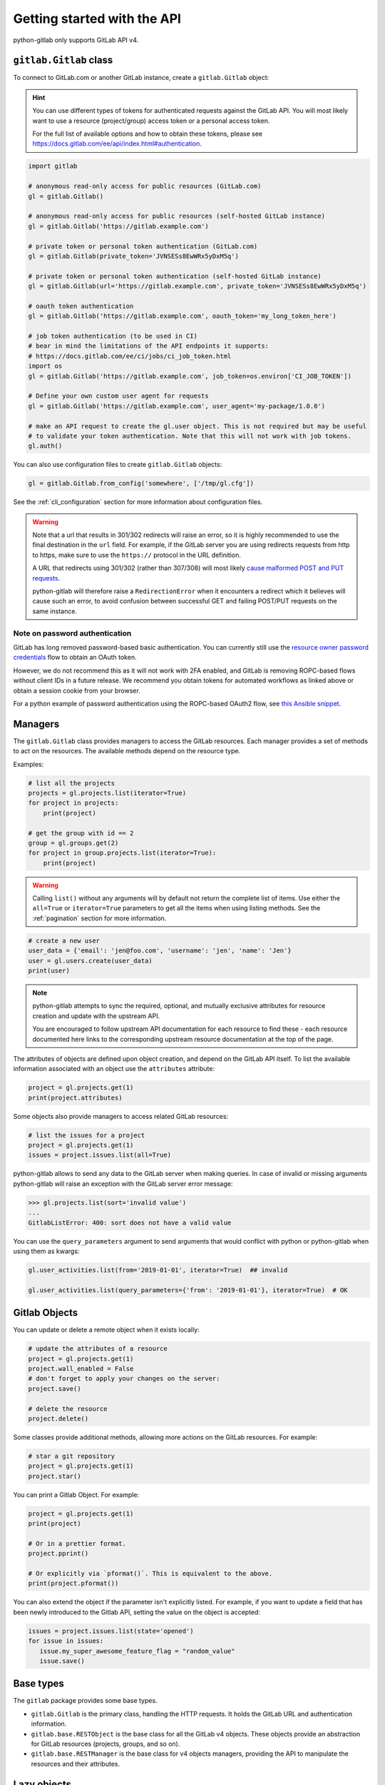 ############################
Getting started with the API
############################

python-gitlab only supports GitLab API v4.

``gitlab.Gitlab`` class
=======================

To connect to GitLab.com or another GitLab instance, create a ``gitlab.Gitlab`` object:

.. hint::

   You can use different types of tokens for authenticated requests against the GitLab API.
   You will most likely want to use a resource (project/group) access token or a personal
   access token.

   For the full list of available options and how to obtain these tokens, please see
   https://docs.gitlab.com/ee/api/index.html#authentication.

.. code-block:: python

   import gitlab

   # anonymous read-only access for public resources (GitLab.com)
   gl = gitlab.Gitlab()

   # anonymous read-only access for public resources (self-hosted GitLab instance)
   gl = gitlab.Gitlab('https://gitlab.example.com')

   # private token or personal token authentication (GitLab.com)
   gl = gitlab.Gitlab(private_token='JVNSESs8EwWRx5yDxM5q')

   # private token or personal token authentication (self-hosted GitLab instance)
   gl = gitlab.Gitlab(url='https://gitlab.example.com', private_token='JVNSESs8EwWRx5yDxM5q')

   # oauth token authentication
   gl = gitlab.Gitlab('https://gitlab.example.com', oauth_token='my_long_token_here')

   # job token authentication (to be used in CI)
   # bear in mind the limitations of the API endpoints it supports:
   # https://docs.gitlab.com/ee/ci/jobs/ci_job_token.html
   import os
   gl = gitlab.Gitlab('https://gitlab.example.com', job_token=os.environ['CI_JOB_TOKEN'])

   # Define your own custom user agent for requests
   gl = gitlab.Gitlab('https://gitlab.example.com', user_agent='my-package/1.0.0')

   # make an API request to create the gl.user object. This is not required but may be useful
   # to validate your token authentication. Note that this will not work with job tokens.
   gl.auth()

You can also use configuration files to create ``gitlab.Gitlab`` objects:

.. code-block:: python

   gl = gitlab.Gitlab.from_config('somewhere', ['/tmp/gl.cfg'])

See the :ref:`cli_configuration` section for more information about
configuration files.

.. warning::

   Note that a url that results in 301/302 redirects will raise an error,
   so it is highly recommended to use the final destination in the ``url`` field.
   For example, if the GitLab server you are using redirects requests from http
   to https, make sure to use the ``https://`` protocol in the URL definition.

   A URL that redirects using 301/302 (rather than 307/308) will most likely
   `cause malformed POST and PUT requests <https://github.com/psf/requests/blob/c45a4dfe6bfc6017d4ea7e9f051d6cc30972b310/requests/sessions.py#L324-L332>`_.

   python-gitlab will therefore raise a ``RedirectionError`` when it encounters
   a redirect which it believes will cause such an error, to avoid confusion
   between successful GET and failing POST/PUT requests on the same instance.

Note on password authentication
-------------------------------

GitLab has long removed password-based basic authentication. You can currently still use the
`resource owner password credentials <https://docs.gitlab.com/ee/api/oauth2.html#resource-owner-password-credentials-flow>`_
flow to obtain an OAuth token.

However, we do not recommend this as it will not work with 2FA enabled, and GitLab is removing
ROPC-based flows without client IDs in a future release. We recommend you obtain tokens for
automated workflows as linked above or obtain a session cookie from your browser.

For a python example of password authentication using the ROPC-based OAuth2
flow, see `this Ansible snippet <https://github.com/ansible-collections/community.general/blob/1c06e237c8100ac30d3941d5a3869a4428ba2974/plugins/module_utils/gitlab.py#L86-L92>`_.

Managers
========

The ``gitlab.Gitlab`` class provides managers to access the GitLab resources.
Each manager provides a set of methods to act on the resources. The available
methods depend on the resource type.

Examples:

.. code-block:: python

   # list all the projects
   projects = gl.projects.list(iterator=True)
   for project in projects:
       print(project)

   # get the group with id == 2
   group = gl.groups.get(2)
   for project in group.projects.list(iterator=True):
       print(project)

.. warning::
   Calling ``list()`` without any arguments will by default not return the complete list
   of items. Use either the ``all=True`` or ``iterator=True`` parameters to get all the
   items when using listing methods. See the :ref:`pagination` section for more
   information.

.. code-block:: python

   # create a new user
   user_data = {'email': 'jen@foo.com', 'username': 'jen', 'name': 'Jen'}
   user = gl.users.create(user_data)
   print(user)

.. note:: 
   python-gitlab attempts to sync the required, optional, and mutually exclusive attributes
   for resource creation and update with the upstream API.
   
   You are encouraged to follow upstream API documentation for each resource to find these -
   each resource documented here links to the corresponding upstream resource documentation
   at the top of the page.

The attributes of objects are defined upon object creation, and depend on the
GitLab API itself. To list the available information associated with an object
use the ``attributes`` attribute:

.. code-block:: python

   project = gl.projects.get(1)
   print(project.attributes)

Some objects also provide managers to access related GitLab resources:

.. code-block:: python

   # list the issues for a project
   project = gl.projects.get(1)
   issues = project.issues.list(all=True)

python-gitlab allows to send any data to the GitLab server when making queries.
In case of invalid or missing arguments python-gitlab will raise an exception
with the GitLab server error message:

.. code-block:: python

   >>> gl.projects.list(sort='invalid value')
   ...
   GitlabListError: 400: sort does not have a valid value

You can use the ``query_parameters`` argument to send arguments that would
conflict with python or python-gitlab when using them as kwargs:

.. code-block:: python

   gl.user_activities.list(from='2019-01-01', iterator=True)  ## invalid

   gl.user_activities.list(query_parameters={'from': '2019-01-01'}, iterator=True)  # OK

Gitlab Objects
==============

You can update or delete a remote object when it exists locally:

.. code-block:: python

   # update the attributes of a resource
   project = gl.projects.get(1)
   project.wall_enabled = False
   # don't forget to apply your changes on the server:
   project.save()

   # delete the resource
   project.delete()

Some classes provide additional methods, allowing more actions on the GitLab
resources. For example:

.. code-block:: python

   # star a git repository
   project = gl.projects.get(1)
   project.star()

You can print a Gitlab Object. For example:

.. code-block:: python

   project = gl.projects.get(1)
   print(project)

   # Or in a prettier format.
   project.pprint()

   # Or explicitly via `pformat()`. This is equivalent to the above.
   print(project.pformat())

You can also extend the object if the parameter isn't explicitly listed. For example,
if you want to update a field that has been newly introduced to the Gitlab API, setting
the value on the object is accepted:

.. code-block:: python

   issues = project.issues.list(state='opened')
   for issue in issues:
      issue.my_super_awesome_feature_flag = "random_value"
      issue.save()


Base types
==========

The ``gitlab`` package provides some base types.

* ``gitlab.Gitlab`` is the primary class, handling the HTTP requests. It holds
  the GitLab URL and authentication information.
* ``gitlab.base.RESTObject`` is the base class for all the GitLab v4 objects.
  These objects provide an abstraction for GitLab resources (projects, groups,
  and so on).
* ``gitlab.base.RESTManager`` is the base class for v4 objects managers,
  providing the API to manipulate the resources and their attributes.

Lazy objects
============

To avoid useless API calls to the server you can create lazy objects. These
objects are created locally using a known ID, and give access to other managers
and methods.

The following example will only make one API call to the GitLab server to star
a project (the previous example used 2 API calls):

.. code-block:: python

   # star a git repository
   project = gl.projects.get(1, lazy=True)  # no API call
   project.star()  # API call

``head()`` methods
========================

All endpoints that support ``get()`` and ``list()`` also support a ``head()`` method.
In this case, the server responds only with headers and not the response JSON or body.
This allows more efficient API calls, such as checking repository file size without
fetching its content.

.. note::

   In some cases, GitLab may omit specific headers. See more in the :ref:`pagination` section.

.. code-block:: python

   # See total number of personal access tokens for current user
   gl.personal_access_tokens.head()
   print(headers["X-Total"])

   # See returned content-type for project GET endpoint
   headers = gl.projects.head("gitlab-org/gitlab")
   print(headers["Content-Type"])

.. _pagination:

Pagination
==========

You can use pagination to iterate over long lists. All the Gitlab objects
listing methods support the ``page`` and ``per_page`` parameters:

.. code-block:: python

   ten_first_groups = gl.groups.list(page=1, per_page=10)

.. warning::

   The first page is page 1, not page 0.

By default GitLab does not return the complete list of items. Use the ``all``
parameter to get all the items when using listing methods:

.. code-block:: python

   all_groups = gl.groups.list(all=True)
   all_owned_projects = gl.projects.list(owned=True, all=True)

You can define the ``per_page`` value globally to avoid passing it to every
``list()`` method call:

.. code-block:: python

   gl = gitlab.Gitlab(url, token, per_page=50)

Gitlab allows to also use keyset pagination. You can supply it to your project listing,
but you can also do so globally. Be aware that GitLab then also requires you to only use supported
order options. At the time of writing, only ``order_by="id"`` works.

.. code-block:: python

   gl = gitlab.Gitlab(url, token, pagination="keyset", order_by="id", per_page=100)
   gl.projects.list()

Reference:
https://docs.gitlab.com/ce/api/README.html#keyset-based-pagination

``list()`` methods can also return a generator object, by passing the argument
``iterator=True``, which will handle the next calls to the API when required. This
is the recommended way to iterate through a large number of items:

.. code-block:: python

   items = gl.groups.list(iterator=True)
   for item in items:
       print(item.attributes)

The generator exposes extra listing information as received from the server:

* ``current_page``: current page number (first page is 1)
* ``prev_page``: if ``None`` the current page is the first one
* ``next_page``: if ``None`` the current page is the last one
* ``per_page``: number of items per page
* ``total_pages``: total number of pages available. This may be a ``None`` value.
* ``total``: total number of items in the list. This may be a ``None`` value.

.. note::

   For performance reasons, if a query returns more than 10,000 records, GitLab
   does not return the ``total_pages`` or ``total`` headers.  In this case,
   ``total_pages`` and ``total`` will have a value of ``None``.

   For more information see:
   https://docs.gitlab.com/ee/user/gitlab_com/index.html#pagination-response-headers

.. note::
   Prior to python-gitlab 3.6.0 the argument ``as_list`` was used instead of
   ``iterator``.  ``as_list=False`` is the equivalent of ``iterator=True``.

Sudo
====

If you have the administrator status, you can use ``sudo`` to act as another
user. For example:

.. code-block:: python

   p = gl.projects.create({'name': 'awesome_project'}, sudo='user1')

.. _object_attributes:

Attributes in updated objects
=============================

When methods manipulate an existing object, such as with ``refresh()`` and ``save()``,
the object will only have attributes that were returned by the server. In some cases,
such as when the initial request fetches attributes that are needed later for additional
processing, this may not be desired:

.. code-block:: python

   project = gl.projects.get(1, statistics=True)
   project.statistics

   project.refresh()
   project.statistics # AttributeError

To avoid this, either copy the object/attributes before calling ``refresh()``/``save()``
or subsequently perform another ``get()`` call as needed, to fetch the attributes you want.
